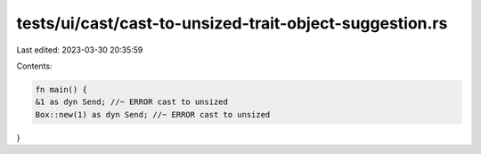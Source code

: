 tests/ui/cast/cast-to-unsized-trait-object-suggestion.rs
========================================================

Last edited: 2023-03-30 20:35:59

Contents:

.. code-block:: rs

    fn main() {
    &1 as dyn Send; //~ ERROR cast to unsized
    Box::new(1) as dyn Send; //~ ERROR cast to unsized
}


